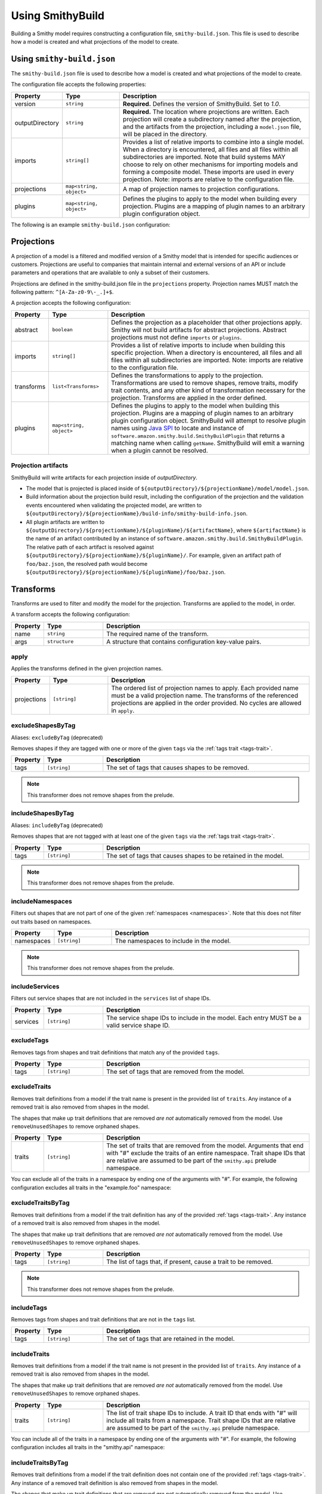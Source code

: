 =================
Using SmithyBuild
=================

Building a Smithy model requires constructing a configuration file,
``smithy-build.json``. This file is used to describe how a model is created
and what projections of the model to create.


.. _smithy-build-json:

Using ``smithy-build.json``
===========================

The ``smithy-build.json`` file is used to describe how a model is created and
what projections of the model to create.

The configuration file accepts the following properties:

.. list-table::
    :header-rows: 1
    :widths: 10 20 70

    * - Property
      - Type
      - Description
    * - version
      - ``string``
      - **Required.** Defines the version of SmithyBuild. Set to `1.0`.
    * - outputDirectory
      - ``string``
      - **Required.** The location where projections are written. Each
        projection will create a subdirectory named after the projection, and
        the artifacts from the projection, including a ``model.json`` file,
        will be placed in the directory.
    * - imports
      - ``string[]``
      - Provides a list of relative imports to combine into a single model.
        When a directory is encountered, all files and all files within all
        subdirectories are imported. Note that build systems MAY choose to rely
        on other mechanisms for importing models and forming a composite model.
        These imports are used in every projection. Note: imports are relative
        to the configuration file.
    * - projections
      - ``map<string, object>``
      - A map of projection names to projection configurations.
    * - plugins
      - ``map<string, object>``
      - Defines the plugins to apply to the model when building every
        projection. Plugins are a mapping of plugin names to an arbitrary
        plugin configuration object.

The following is an example ``smithy-build.json`` configuration:

.. tabs::

    .. code-tab:: json

        {
            "version": "1.0",
            "outputDirectory": "build/output",
            "imports": ["foo.json", "some/directory"],
            "projections": {
                "my-abstract-projection": {
                    "abstract": true
                },
                "projection-name": {
                    "imports": ["projection-specific-imports/"],
                    "transforms": [
                        {
                            "name": "excludeShapesByTag",
                            "args": {
                                "tags": ["internal", "beta", "..."]
                            }
                        },
                        {
                            "name": "excludeTraitsByTag",
                            "args": {
                                "tags": ["internal"]
                            }
                        }
                    ],
                    "plugins": {
                        "plugin-name": {
                            "plugin-config": "value"
                        },
                        "...": {}
                    }
                }
            },
            "plugins": {
                "plugin-name": {
                    "plugin-config": "value"
                },
                "...": {}
            }
        }


.. _projections:

Projections
===========

A projection of a model is a filtered and modified version of a Smithy model
that is intended for specific audiences or customers. Projections are
useful to companies that maintain internal and external versions of an API
or include parameters and operations that are available to only a subset of
their customers.

Projections are defined in the smithy-build.json file in the ``projections``
property. Projection names MUST match the following pattern: ``^[A-Za-z0-9\-_.]+$``.

A projection accepts the following configuration:

.. list-table::
    :header-rows: 1
    :widths: 10 20 70

    * - Property
      - Type
      - Description
    * - abstract
      - ``boolean``
      - Defines the projection as a placeholder that other projections apply.
        Smithy will not build artifacts for abstract projections. Abstract
        projections must not define ``imports`` or ``plugins``.
    * - imports
      - ``string[]``
      - Provides a list of relative imports to include when building this
        specific projection. When a directory is encountered, all files and
        all files within all subdirectories are imported. Note: imports are
        relative to the configuration file.
    * - transforms
      - ``list<Transforms>``
      - Defines the transformations to apply to the projection.
        Transformations are used to remove shapes, remove traits, modify trait
        contents, and any other kind of transformation necessary for the
        projection. Transforms are applied in the order defined.
    * - plugins
      - ``map<string, object>``
      - Defines the plugins to apply to the model when building this
        projection. Plugins are a mapping of plugin names to an arbitrary
        plugin configuration object. SmithyBuild will attempt to resolve
        plugin names using `Java SPI`_ to locate and instance of ``software.amazon.smithy.build.SmithyBuildPlugin``
        that returns a matching name when calling ``getName``. SmithyBuild will
        emit a warning when a plugin cannot be resolved.


.. _projection-artifacts:

Projection artifacts
--------------------

SmithyBuild will write artifacts for each projection inside of
`outputDirectory`.

* The model that is projected is placed inside of ``${outputDirectory}/${projectionName}/model/model.json``.
* Build information about the projection build result, including the
  configuration of the projection and the validation events encountered when
  validating the projected model, are written to ``${outputDirectory}/${projectionName}/build-info/smithy-build-info.json``.
* All plugin artifacts are written to ``${outputDirectory}/${projectionName}/${pluginName}/${artifactName}``,
  where ``${artifactName}`` is the name of an artifact contributed by an
  instance of ``software.amazon.smithy.build.SmithyBuildPlugin``. The relative
  path of each artifact is resolved against ``${outputDirectory}/${projectionName}/${pluginName}/``.
  For example, given an artifact path of ``foo/baz.json``, the resolved path
  would become ``${outputDirectory}/${projectionName}/${pluginName}/foo/baz.json``.


.. _transforms:

Transforms
==========

Transforms are used to filter and modify the model for the projection.
Transforms are applied to the model, in order.

A transform accepts the following configuration:

.. list-table::
    :header-rows: 1
    :widths: 10 20 70

    * - Property
      - Type
      - Description
    * - name
      - ``string``
      - The required name of the transform.
    * - args
      - ``structure``
      - A structure that contains configuration key-value pairs.


.. _apply-transform:

apply
-----

Applies the transforms defined in the given projection names.

.. list-table::
    :header-rows: 1
    :widths: 10 20 70

    * - Property
      - Type
      - Description
    * - projections
      - ``[string]``
      - The ordered list of projection names to apply. Each provided
        name must be a valid projection name. The transforms of the
        referenced projections are applied in the order provided.
        No cycles are allowed in ``apply``.

.. tabs::

    .. code-tab:: json

        {
            "version": "1.0",
            "projections": {
                "my-abstract-projection": {
                    "abstract": true,
                    "transforms": [
                        {"name": "foo"}
                    ]
                },
                "projection-name": {
                    "imports": ["projection-specific-imports/"],
                    "transforms": [
                        {"name": "baz"},
                        {
                            "name": "apply",
                            "args": {
                                "projections": ["my-abstract-projection"]
                            }
                        },
                        {"name": "bar"}
                    ]
                }
            }
        }


.. excludeShapesByTag-transform:

excludeShapesByTag
------------------

Aliases: ``excludeByTag`` (deprecated)

Removes shapes if they are tagged with one or more of the given ``tags`` via
the :ref:`tags trait <tags-trait>`.

.. list-table::
    :header-rows: 1
    :widths: 10 20 70

    * - Property
      - Type
      - Description
    * - tags
      - ``[string]``
      - The set of tags that causes shapes to be removed.

.. tabs::

    .. code-tab:: json

        {
            "version": "1.0",
            "projections": {
                "exampleProjection": {
                    "transforms": [
                        {
                            "name": "excludeByTag",
                            "args": {
                                "tags": ["foo", "baz"]
                            }
                        }
                    ]
                }
            }
        }

.. note::

    This transformer does not remove shapes from the prelude.


.. _includeShapesByTag-transform:

includeShapesByTag
------------------

Aliases: ``includeByTag`` (deprecated)

Removes shapes that are not tagged with at least one of the given ``tags``
via the :ref:`tags trait <tags-trait>`.

.. list-table::
    :header-rows: 1
    :widths: 10 20 70

    * - Property
      - Type
      - Description
    * - tags
      - ``[string]``
      - The set of tags that causes shapes to be retained in the model.

.. tabs::

    .. code-tab:: json

        {
            "version": "1.0",
            "projections": {
                "exampleProjection": {
                    "transforms": [
                        {
                            "name": "includeByTag",
                            "args": {
                                "tags": ["foo", "baz"]
                            }
                        }
                    ]
                }
            }
        }

.. note::

    This transformer does not remove shapes from the prelude.


.. _includeNamespaces-transform:

includeNamespaces
-----------------

Filters out shapes that are not part of one of the given :ref:`namespaces <namespaces>`.
Note that this does not filter out traits based on namespaces.

.. list-table::
    :header-rows: 1
    :widths: 10 20 70

    * - Property
      - Type
      - Description
    * - namespaces
      - ``[string]``
      - The namespaces to include in the model.

.. tabs::

    .. code-tab:: json

        {
            "version": "1.0",
            "projections": {
                "exampleProjection": {
                    "transforms": [
                        {
                            "name": "includeNamespaces",
                            "args": {
                                "namespaces": ["com.foo.bar", "my.api"]
                            }
                        }
                    ]
                }
            }
        }

.. note::

    This transformer does not remove shapes from the prelude.


.. _includeServices-transform:

includeServices
---------------

Filters out service shapes that are not included in the ``services`` list of
shape IDs.

.. list-table::
    :header-rows: 1
    :widths: 10 20 70

    * - Property
      - Type
      - Description
    * - services
      - ``[string]``
      - The service shape IDs to include in the model. Each entry MUST be
        a valid service shape ID.

.. tabs::

    .. code-tab:: json

        {
            "version": "1.0",
            "projections": {
                "exampleProjection": {
                    "transforms": [
                        {
                            "name": "includeServices",
                            "args": {
                                "services": ["my.api#MyService"]
                            }
                        }
                    ]
                }
            }
        }


.. _excludeTags-transform:

excludeTags
-----------

Removes tags from shapes and trait definitions that match any of the
provided ``tags``.

.. list-table::
    :header-rows: 1
    :widths: 10 20 70

    * - Property
      - Type
      - Description
    * - tags
      - ``[string]``
      - The set of tags that are removed from the model.

.. tabs::

    .. code-tab:: json

        {
            "version": "1.0",
            "projections": {
                "exampleProjection": {
                    "transforms": [
                        {
                            "name": "excludeTags",
                            "args": {
                                "tags": ["tagA", "tagB"]
                            }
                        }
                    ]
                }
            }
        }


.. _excludeTraits-transform:

excludeTraits
-------------

Removes trait definitions from a model if the trait name is present in the
provided list of ``traits``. Any instance of a removed trait is also removed
from shapes in the model.

The shapes that make up trait definitions that are removed *are not*
automatically removed from the model. Use ``removeUnusedShapes`` to remove
orphaned shapes.

.. list-table::
    :header-rows: 1
    :widths: 10 20 70

    * - Property
      - Type
      - Description
    * - traits
      - ``[string]``
      - The set of traits that are removed from the model. Arguments that
        end with "#" exclude the traits of an entire namespace. Trait
        shape IDs that are relative are assumed to be part of the
        ``smithy.api`` prelude namespace.

.. tabs::

    .. code-tab:: json

        {
            "version": "1.0",
            "projections": {
                "exampleProjection": {
                    "transforms": [
                        {
                            "name": "excludeTraits",
                            "args": {
                                "traits": ["since", "com.foo#customTrait"]
                            }
                        }
                    ]
                }
            }
        }


You can exclude all of the traits in a namespace by ending one of the
arguments with "#". For example, the following configuration excludes
all traits in the "example.foo" namespace:

.. tabs::

    .. code-tab:: json
    
        {
            "version": "1.0",
            "projections": {
                "exampleProjection": {
                    "transforms": [
                        {
                            "name": "excludeTraits",
                            "args": {
                                "traits": ["example.foo#"]
                            }
                        }
                    ]
                }
            }
        }


.. _excludeTraitsByTag-transform:

excludeTraitsByTag
------------------

Removes trait definitions from a model if the trait definition has any of
the provided :ref:`tags <tags-trait>`. Any instance of a removed trait is
also removed from shapes in the model.

The shapes that make up trait definitions that are removed *are not*
automatically removed from the model. Use ``removeUnusedShapes`` to remove
orphaned shapes.

.. list-table::
    :header-rows: 1
    :widths: 10 20 70

    * - Property
      - Type
      - Description
    * - tags
      - ``[string]``
      - The list of tags that, if present, cause a trait to be removed.

.. tabs::

    .. code-tab:: json

        {
            "version": "1.0",
            "projections": {
                "exampleProjection": {
                    "transforms": [
                        {
                            "name": "excludeTraitsByTag",
                            "args": {
                                "tags": ["internal"]
                            }
                        }
                    ]
                }
            }
        }

.. note::

    This transformer does not remove shapes from the prelude.


.. _includeTags-transform:

includeTags
-----------

Removes tags from shapes and trait definitions that are not in the ``tags``
list.

.. list-table::
    :header-rows: 1
    :widths: 10 20 70

    * - Property
      - Type
      - Description
    * - tags
      - ``[string]``
      - The set of tags that are retained in the model.

.. tabs::

    .. code-tab:: json

        {
            "version": "1.0",
            "projections": {
                "exampleProjection": {
                    "transforms": [
                        {
                            "name": "includeTags",
                            "args": {
                                "tags": ["foo", "baz"]
                            }
                        }
                    ]
                }
            }
        }


.. _includeTraits-transform:

includeTraits
-------------

Removes trait definitions from a model if the trait name is not present in the
provided list of ``traits``. Any instance of a removed trait is also removed
from shapes in the model.

The shapes that make up trait definitions that are removed *are not*
automatically removed from the model. Use ``removeUnusedShapes`` to remove
orphaned shapes.

.. list-table::
    :header-rows: 1
    :widths: 10 20 70

    * - Property
      - Type
      - Description
    * - traits
      - ``[string]``
      - The list of trait shape IDs to include. A trait ID that ends with "#"
        will include all traits from a namespace. Trait shape IDs that are
        relative are assumed to be part of the ``smithy.api``
        prelude namespace.

.. tabs::

    .. code-tab:: json

        {
            "version": "1.0",
            "projections": {
                "exampleProjection": {
                    "transforms": [
                        {
                            "name": "includeTraits",
                            "args": {
                                "traits": ["sensitive", "com.foo.baz#customTrait"]
                            }
                        }
                    ]
                }
            }
        }


You can include all of the traits in a namespace by ending one of the
arguments with "#". For example, the following configuration includes
all traits in the "smithy.api" namespace:

.. tabs::

    .. code-tab:: json

        {
            "version": "1.0",
            "projections": {
                "exampleProjection": {
                    "transforms": [
                        {
                            "name": "includeTraits",
                            "args": {
                                "traits": ["smithy.api#"]
                            }
                        }
                    ]
                }
            }
        }


.. _includeTraitsByTag-transform:

includeTraitsByTag
------------------

Removes trait definitions from a model if the trait definition does not
contain one of the provided :ref:`tags <tags-trait>`. Any instance of a
removed trait definition is also removed from shapes in the model.

The shapes that make up trait definitions that are removed *are not*
automatically removed from the model. Use ``removeUnusedShapes`` to remove
orphaned shapes.

.. list-table::
    :header-rows: 1
    :widths: 10 20 70

    * - Property
      - Type
      - Description
    * - tags
      - ``[string]``
      - The list of tags that must be present for a trait to be included
        in the filtered model.

.. tabs::

    .. code-tab:: json

        {
            "version": "1.0",
            "projections": {
                "exampleProjection": {
                    "transforms": [
                        {
                            "name": "includeTraitsByTag",
                            "args": {
                                "tags": ["public"]
                            }
                        }
                    ]
                }
            }
        }

.. note::

    This transformer does not remove shapes from the prelude.


.. _removeUnusedShapes-transform:

removeUnusedShapes
------------------

Aliases: ``treeShaker`` (deprecated)

Removes shapes from the model that are not connected to any service shape
or to a shape definition.

You can *export* shapes that are not connected to any service shape by
applying specific tags to the shape and adding the list of export tags in
the ``exportTagged`` argument.

.. list-table::
    :header-rows: 1
    :widths: 10 20 70

    * - Property
      - Type
      - Description
    * - exportTagged
      - ``[string]``
      - The set of tags that, if found on a shape, forces the shape to be
        present in the transformed model regardless of if it was connected
        to a service.

The following example removes shapes that are not connected to any service,
but keeps the shape if it has any of the provided tags:

.. tabs::

    .. code-tab:: json

        {
            "version": "1.0",
            "projections": {
                "exampleProjection": {
                    "transforms": [
                        {
                            "name": "removeUnusedShapes",
                            "args": {
                                "exportTagged": [
                                    "export-tag1",
                                    "another-export-tag"
                                ]
                            }
                        }
                    ]
                }
            }
        }


.. _build_envars:

Environment variables
=====================

Strings in ``smithy-build.json`` files can contain environment variable place
holders that are expanded at load-time into the value of a Java system
property or environment variable. The syntax of a placeholder is
``${NAME}`` where "NAME" is the name of the system property or environment
variable. A placeholder can be escaped using a backslash (``\``) before the
"$". For example, ``\${FOO}`` expands to the literal string ``${FOO}``.
A non-existent system property or environment variable will cause the file
to fail to load. System property values take precedence over environment
variables.

Consider the following ``smithy-build.json`` file:

.. code-block:: json

    {
        "version": "1.0",
        "projections": {
            "a": {
                "transforms": [
                    {
                        "${NAME_KEY}": "includeByTag",
                        "args": {
                            "tags": ["${FOO}", "\\${BAZ}"]
                        }
                    }
                ]
            }
        }
    }

Assuming that ``NAME_KEY`` is a system property set to "name", and ``FOO`` is an
environment variable set to "hi", this file is equivalent to:

.. code-block:: json

    {
        "version": "1.0",
        "projections": {
            "a": {
                "transforms": [
                    {
                        "name": "includeByTag",
                        "args": {
                            "tags": ["Hi", "${BAZ}"]
                        }
                     }
                ]
            }
        }
    }


.. _plugins:

Plugins
=======

Plugins are defined in either the top-level "plugins" key-value pair of the
configuration file, or in the "plugins" key-value pair of a projection.
Plugins defined at the top-level of the configuration file are applied to
every projection. Projections that define plugins of the same name as a
top-level plugin completely overwrite the top-level plugin for that projection;
projection settings are not merged in any way.

Plugin names MUST match the following pattern: ``^[A-Za-z0-9\-_.]+$``.

SmithyBuild will attempt to resolve plugin names using `Java SPI`_
to locate an instance of ``software.amazon.smithy.build.SmithyBuildPlugin``
that matches the given plugin name (via ``matchesPluginName``). SmithyBuild
will log a warning when a plugin cannot be resolved.

SmithyBuild DOES NOT attempt to automatically download and install plugins.
Plugins MUST be available in the Java class path or module path in order for
them to be discovered.

The ``model``, ``build-info``, and ``sources`` plugins are plugins that are
always run in every non-abstract projection.


.. _model-plugin:

model plugin
------------

The ``model`` plugin serializes a self-contained and filtered version of the
model as a single file. All of the dependencies of the model are included
in the file.


.. _build-info-plugin:

build-info plugin
-----------------

The ``build-info`` plugin produces a JSON document that contains information
about the projection and model.


.. _sources-plugin:

sources plugin
--------------

The ``sources`` plugin copies the source models and creates a manifest.
When building the ``source`` projection, the models that were used to build the
model are copied over literally. When a JAR is used as a source model, the
Smithy models contained within the JAR are copied as a source model while the
JAR itself is not copied.

When applying a projection, a new model file is created that contains only
the shapes, trait definitions, and metadata that were defined in a source
model *and* all of the newly added shapes, traits, and metadata.

The manifest file is a newline (``\n``) separated file that contains the
relative path from the manifest file to each model file created by the
sources plugin. Lines that start with a number sign (#) are comments and are
ignored. A Smithy manifest file is stored in a JAR as ``META-INF/smithy/manifest``.
All model names referenced by the manifest are relative to ``META-INF/smithy/``.

.. _Java SPI: https://docs.oracle.com/javase/tutorial/sound/SPI-intro.html
